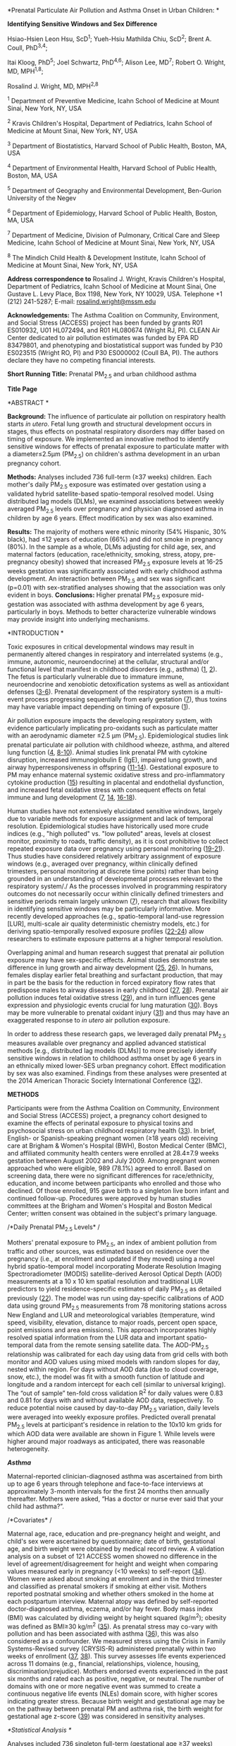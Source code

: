 *Prenatal Particulate Air Pollution and Asthma Onset in Urban Children:
*

*Identifying Sensitive Windows and Sex Difference*

Hsiao-Hsien Leon Hsu, ScD^{1}; Yueh-Hsiu Mathilda Chiu, ScD^{2}; Brent
A. Coull, PhD^{3,4};

Itai Kloog, PhD^{5}; Joel Schwartz, PhD^{4,6}; Alison Lee, MD^{7};
Robert O. Wright, MD, MPH^{1,8};

Rosalind J. Wright, MD, MPH^{2,8}

^{1} Department of Preventive Medicine, Icahn School of Medicine at
Mount Sinai, New York, NY, USA

^{2} Kravis Children's Hospital, Department of Pediatrics, Icahn School
of Medicine at Mount Sinai, New York, NY, USA

^{3} Department of Biostatistics, Harvard School of Public Health,
Boston, MA, USA

^{4} Department of Environmental Health, Harvard School of Public
Health, Boston, MA, USA

^{5} Department of Geography and Environmental Development, Ben-Gurion
University of the Negev

^{6} Department of Epidemiology, Harvard School of Public Health,
Boston, MA, USA

^{7} Department of Medicine, Division of Pulmonary, Critical Care and
Sleep Medicine, Icahn School of Medicine at Mount Sinai, New York, NY,
USA

^{8} The Mindich Child Health & Development Institute, Icahn School of
Medicine at Mount Sinai, New York, NY, USA

*Address correspondence to* Rosalind J. Wright, Kravis Children's
Hospital, Department of Pediatrics, Icahn School of Medicine at Mount
Sinai, One Gustave L. Levy Place, Box 1198, New York, NY 10029, USA.
Telephone +1 (212) 241-5287; E-mail:
[[mailto:rosalind.wright@mssm.edu][rosalind.wright@mssm.edu]]

*Acknowledgements:* The Asthma Coalition on Community, Environment, and
Social Stress (ACCESS) project has been funded by grants R01 ES010932,
U01 HL072494, and R01 HL080674 (Wright RJ, PI). CLEAN Air Center
dedicated to air pollution estimates was funded by EPA RD 83479801, and
phenotyping and biostatistical support was funded by P30 ES023515
(Wright RO, PI) and P30 ES000002 (Coull BA, PI). The authors declare
they have no competing financial interests.

*Short Running Title:* Prenatal PM_{2.5} and urban childhood asthma

*Title Page*

*ABSTRACT *

*Background:* The influence of particulate air pollution on respiratory
health starts /in utero/. Fetal lung growth and structural development
occurs in stages, thus effects on postnatal respiratory disorders may
differ based on timing of exposure. We implemented an innovative method
to identify sensitive windows for effects of prenatal exposure to
particulate matter with a diameter≤2.5μm (PM_{2.5}) on children's asthma
development in an urban pregnancy cohort.

*Methods:* Analyses included 736 full-term (≥37 weeks) children. Each
mother's daily PM_{2.5} exposure was estimated over gestation using a
validated hybrid satellite-based spatio-temporal resolved model. Using
distributed lag models (DLMs), we examined associations between weekly
averaged PM_{2.5} levels over pregnancy and physician diagnosed asthma
in children by age 6 years. Effect modification by sex was also
examined.

*Results:* The majority of mothers were ethnic minority (54% Hispanic,
30% black), had ≤12 years of education (66%) and did not smoke in
pregnancy (80%). In the sample as a whole, DLMs adjusting for child age,
sex, and maternal factors (education, race/ethnicity, smoking, stress,
atopy, pre-pregnancy obesity) showed that increased PM_{2.5} exposure
levels at 16-25 weeks gestation was significantly associated with early
childhood asthma development. An interaction between PM_{2.5} and sex
was significant (p=0.01) with sex-stratified analyses showing that the
association was only evident in boys. *Conclusions:* Higher prenatal
PM_{2.5} exposure mid-gestation was associated with asthma development
by age 6 years, particularly in boys. Methods to better characterize
vulnerable windows may provide insight into underlying mechanisms.

*INTRODUCTION *

Toxic exposures in critical developmental windows may result in
permanently altered changes in respiratory and interrelated systems
(e.g., immune, autonomic, neuroendocrine) at the cellular, structural
and/or functional level that manifest in childhood disorders (e.g.,
asthma) ([[#_ENREF_1][1]], [[#_ENREF_2][2]]). The fetus is particularly
vulnerable due to immature immune, neuroendocrine and xenobiotic
detoxification systems as well as antioxidant defenses
([[#_ENREF_3][3-6]]). Prenatal development of the respiratory system is
a multi-event process progressing sequentially from early gestation
([[#_ENREF_7][7]]), thus toxins may have variable impact depending on
timing of exposure ([[#_ENREF_1][1]]).

Air pollution exposure impacts the developing respiratory system, with
evidence particularly implicating pro-oxidants such as particulate
matter with an aerodynamic diameter ≤2.5 µm (PM_{2.5}). Epidemiological
studies link prenatal particulate air pollution with childhood wheeze,
asthma, and altered lung function ([[#_ENREF_4][4]],
[[#_ENREF_8][8-10]]). Animal studies link prenatal PM with cytokine
disruption, increased immunoglobulin E (IgE), impaired lung growth, and
airway hyperresponsiveness in offspring ([[#_ENREF_11][11-14]]).
Gestational exposure to PM may enhance maternal systemic oxidative
stress and pro-inflammatory cytokine production ([[#_ENREF_15][15]])
resulting in placental and endothelial dysfunction, and increased fetal
oxidative stress with consequent effects on fetal immune and lung
development ([[#_ENREF_7][7]], [[#_ENREF_14][14]],
[[#_ENREF_16][16-18]]).

Human studies have not extensively elucidated sensitive windows, largely
due to variable methods for exposure assignment and lack of temporal
resolution. Epidemiological studies have historically used more crude
indices (e.g., "high polluted" vs. "low polluted" areas, levels at
closest monitor, proximity to roads, traffic density), as it is cost
prohibitive to collect repeated exposure data over pregnancy using
personal monitoring ([[#_ENREF_19][19-21]]). Thus studies have
considered relatively arbitrary assignment of exposure windows (e.g.,
averaged over pregnancy, within clinically defined trimesters, personal
monitoring at discrete time points) rather than being grounded in an
understanding of developmental processes relevant to the respiratory
system/./ As the processes involved in programming respiratory outcomes
do not necessarily occur within clinically defined trimesters and
sensitive periods remain largely unknown ([[#_ENREF_7][7]]), research
that allows flexibility in identifying sensitive windows may be
particularly informative. More recently developed approaches (e.g.,
spatio-temporal land-use regression [LUR], multi-scale air quality
deterministic chemistry models, etc.) for deriving spatio-temporally
resolved exposure profiles ([[#_ENREF_22][22-24]]) allow researchers to
estimate exposure patterns at a higher temporal resolution.

Overlapping animal and human research suggest that prenatal air
pollution exposure may have sex-specific effects. Animal studies
demonstrate sex difference in lung growth and airway development
([[#_ENREF_25][25]], [[#_ENREF_26][26]]). In humans, females display
earlier fetal breathing and surfactant production, that may in part be
the basis for the reduction in forced expiratory flow rates that
predispose males to airway diseases in early childhood
([[#_ENREF_27][27]], [[#_ENREF_28][28]]). Prenatal air pollution induces
fetal oxidative stress ([[#_ENREF_29][29]]), and in turn influences gene
expression and physiologic events crucial for lung maturation
([[#_ENREF_30][30]]). Boys may be more vulnerable to prenatal oxidant
injury ([[#_ENREF_31][31]]) and thus may have an exaggerated response to
/in utero/ air pollution exposure.

In order to address these research gaps, we leveraged daily prenatal
PM_{2.5} measures available over pregnancy and applied advanced
statistical methods [e.g., distributed lag models (DLMs)] to more
precisely identify sensitive windows in relation to childhood asthma
onset by age 6 years in an ethnically mixed lower-SES urban pregnancy
cohort. Effect modification by sex was also examined. Findings from
these analyses were presented at the 2014 American Thoracic Society
International Conference ([[#_ENREF_32][32]]).

*METHODS*

Participants were from the Asthma Coalition on Community, Environment
and Social Stress (ACCESS) project, a pregnancy cohort designed to
examine the effects of perinatal exposure to physical toxins and
psychosocial stress on urban childhood respiratory health
([[#_ENREF_33][33]]). In brief, English- or Spanish-speaking pregnant
women (≥18 years old) receiving care at Brigham & Women's Hospital
(BWH), Boston Medical Center (BMC), and affiliated community health
centers were enrolled at 28.4±7.9 weeks gestation between August 2002
and July 2009. Among pregnant women approached who were eligible, 989
(78.1%) agreed to enroll. Based on screening data, there were no
significant differences for race/ethnicity, education, and income
between participants who enrolled and those who declined. Of those
enrolled, 915 gave birth to a singleton live born infant and continued
follow-up. Procedures were approved by human studies committees at the
Brigham and Women's Hospital and Boston Medical Center; written consent
was obtained in the subject's primary language.

/*Daily Prenatal PM_{2.5} Levels* /

Mothers' prenatal exposure to PM_{2.5}, an index of ambient pollution
from traffic and other sources, was estimated based on residence over
the pregnancy (i.e., at enrollment and updated if they moved) using a
novel hybrid spatio-temporal model incorporating Moderate Resolution
Imaging Spectroradiometer (MODIS) satellite-derived Aerosol Optical
Depth (AOD) measurements at a 10 x 10 km spatial resolution and
traditional LUR predictors to yield residence-specific estimates of
daily PM_{2.5} as detailed previously ([[#_ENREF_22][22]]). The model
was run using day-specific calibrations of AOD data using ground
PM_{2.5} measurements from 78 monitoring stations across New England and
LUR and meteorological variables (temperature, wind speed, visibility,
elevation, distance to major roads, percent open space, point emissions
and area emissions). This approach incorporates highly resolved spatial
information from the LUR data and important spatio-temporal data from
the remote sensing satellite data. The AOD-PM_{2.5} relationship was
calibrated for each day using data from grid cells with both monitor and
AOD values using mixed models with random slopes for day, nested within
region. For days without AOD data (due to cloud coverage, snow, etc.),
the model was fit with a smooth function of latitude and longitude and a
random intercept for each cell (similar to universal kriging). The “out
of sample” ten-fold cross validation R^{2} for daily values were 0.83
and 0.81 for days with and without available AOD data, respectively. To
reduce potential noise caused by day-to-day PM_{2.5} variation, daily
levels were averaged into weekly exposure profiles. Predicted overall
prenatal PM_{2.5} levels at participant's residence in relation to the
10x10 km grids for which AOD data were available are shown in Figure 1.
While levels were higher around major roadways as anticipated, there was
reasonable heterogeneity.

/*Asthma*/

Maternal-reported clinician-diagnosed asthma was ascertained from birth
up to age 6 years through telephone and face-to-face interviews at
approximately 3-month intervals for the first 24 months then annually
thereafter. Mothers were asked, “Has a doctor or nurse ever said that
your child had asthma?”.

/*Covariates* /

Maternal age, race, education and pre-pregnancy height and weight, and
child's sex were ascertained by questionnaire; date of birth,
gestational age, and birth weight were obtained by medical record
review. A validation analysis on a subset of 121 ACCESS women showed no
difference in the level of agreement/disagreement for height and weight
when comparing values measured early in pregnancy (<10 weeks) to
self-report ([[#_ENREF_34][34]]). Women were asked about smoking at
enrollment and in the third trimester and classified as prenatal smokers
if smoking at either visit. Mothers reported postnatal smoking and
whether others smoked in the home at each postpartum interview. Maternal
atopy was defined by self-reported doctor-diagnosed asthma, eczema,
and/or hay fever. Body mass index (BMI) was calculated by dividing
weight by height squared (kg/m^{2}); obesity was defined as BMI≥30
kg/m^{2} ([[#_ENREF_35][35]]). As prenatal stress may co-vary with
pollution and has been associated with asthma ([[#_ENREF_36][36]]), this
was also considered as a confounder. We measured stress using the Crisis
in Family Systems-Revised survey (CRYSIS-R) administered prenatally
within two weeks of enrollment ([[#_ENREF_37][37]], [[#_ENREF_38][38]]).
This survey assesses life events experienced across 11 domains (e.g.,
financial, relationships, violence, housing, discrimination/prejudice).
Mothers endorsed events experienced in the past six months and rated
each as positive, negative, or neutral. The number of domains with one
or more negative event was summed to create a continuous negative life
events (NLEs) domain score, with higher scores indicating greater
stress. Because birth weight and gestational age may be on the pathway
between prenatal PM and asthma risk, the birth weight for gestational
age z-score ([[#_ENREF_39][39]]) was considered in sensitivity analyses.

/*Statistical Analysis */

Analyses included 736 singleton full-term (gestational age ≥37 weeks)
children with two or more postnatal interviews followed up to age 6
years and air pollution exposure data. In order to explore sensitive
windows, we constructed an exposure lag space ([[#_ENREF_40][40]])
incorporating weekly averages of daily PM_{2.5} predictions at each
subject's residence throughout the gestational period. We fit
distributed lag models (DLMs) to estimate the time-varying association
between the probability of child's asthma onset and the estimated
PM_{2.5} level during a given week in pregnancy. Specifically, we fit
the logistic regression DLM:

$\text{\ logit}\left( \pi_{i} \right) = \beta_{0} + \sum_{j = 1}^{n}{\lbrack\alpha_{j}\text{AP}_{\text{ij}}\rbrack}{+ \beta}_{1}x_{1i} + \ldots + \beta_{p}x_{pi}$,
where $\pi_{i}$ is the probability of a report of clinician diagnosed
asthma, $AP_{\text{ij}}$ is the estimated PM_{2.5} level for week j of
pregnancy, and $x_{1i}$, ..., $x_{\text{pi}}$ confounders for subject i.
Models included maternal age, race/ethnicity, education, pre-pregnancy
obesity, pre/postnatal tobacco smoke exposure, prenatal NLEs, and
child's sex. Without additional structure on the $\alpha_{j}$
coefficients, the estimates of the week-specific effects are typically
unstable due to collinearity among the weekly pollution averages.
Therefore, we fit constrained DLMs that assumes these effects
$\alpha_{j}$ are a smooth function of j (week), such $\alpha_{j}$ =
h(j). We modeled this smooth function using b-splines. A sensitive
window was identified when the pointwise 95% confidence bands did not
contain zero. Next, to assess whether the sensitive window of prenatal
PM_{2.5} exposure on childhood asthma onset was different between boys
and girls, sex-stratified DLMs were performed, adjusting for maternal
age, race/ethnicity, education, pre-pregnancy obesity, pre/postnatal
smoking status, and prenatal NLEs. We then constructed a difference
curve by subtracting the effect estimates of the DLM curve for the girls
from the effect estimates of the DLM curve for the boys [(log odds of
boys) -- (log odds of girls)], and calculated the associated pooled
standard error to derive the 95% CI of the difference curve. For
additional sensitivity analyses, we also examined sex-specific
associations between prenatal PM_{2.5} levels averaged across the
DLM-identified sensitive windows using multivariable-adjusted linear
regression models, as well as fitting the interaction model using the
following equation: logit(asthma) = intercept + β_{1} (female ×
PM_{2.5}) + β_{2} (male) + β_{3} (male × PM_{2.5}) + β_{4} /x_{1i}/ +
β_{5} /x_{2i}/ + ... + /ε_{i}/, where /x_{1i}/, /x_{2i}/... are
covariates. Finally, because prenatal and postnatal PM_{2.5} levels were
correlated (Spearman's /r/=0.82), we performed sensitivity analyses by
including postnatal PM_{2.5} levels in the models. We also fit models
including birth weight adjusted for gestational age. DLMs were
implemented using the /dlnm/ package in /R/ (version 3.0.1, Vienna,
Austria) ([[#_ENREF_40][40]]), and other analyses were performed in SAS
(version 9.1.3, SAS Institute Inc., Cary, NC).

*RESULTS*

Most mothers were ethnic minority (54% Hispanic, 30% African American),
had ≤ 12 years of education (66%), and did not smoke in pregnancy (80%);
the distribution of these covariates did not differ by sex (Table 1).
There were also no significant sex difference in terms of gestational
age at birth, maternal age, atopy, obesity, prenatal stress and PM_{2.5}
exposure. Boys were more likely to be diagnosed with asthma compared to
girls (18% versus 12%; χ^{2} test /p/=0.02). Birth weight for
gestational age z-score was significantly lower in girls than boys
(Wilcoxon rank-sum test /p/=0.003).

/*Distributed Lag Models (DLMs) */

Figure 2 shows the association between prenatal PM_{2.5} and children's
asthma onset using DLMs, adjusting for maternal age, race/ethnicity,
education, pre-pregnancy obesity, pre/postnatal tobacco smoke exposure,
prenatal NLEs, and child's sex. We observed a significant sensitive
window of PM_{2.5} exposure around mid-pregnancy on asthma onset by age
6 years; specifically, during 16-25 weeks gestation (Figure 2).
Sensitivity analyses additionally including averaged postnatal PM_{2.5}
levels and birth weight adjusted for gestational age did not materially
change these results (data not shown).

Figure 3 demonstrates the sex-specific association between prenatal
PM_{2.5} and children's asthma onset using DLMs, adjusting for maternal
age, race/ethnicity, education, pre-pregnancy obesity, pre/postnatal
tobacco smoke exposure, and prenatal NLEs. When stratified by sex, we
observed a significant sensitive exposure window between 12-26 weeks
gestation among boys but not girls (Figure 3). In order to examine the
interaction between prenatal PM_{2.5} and sex, we also constructed a DLM
demonstrating the difference between boys and girls; the difference
curve showed that associations were significantly stronger in boys from
14-20 weeks gestation compared to girls (Figure 4). Finally, we fit a
multivariable logistic regression model including a PM_{2.5} × sex
interaction term using PM_{2.5} level averaged over this identified
sensitive window, and found a significant interaction between PM_{2.5}
and sex (p-value=0.01).

*DISCUSSION *

These data add to a growing literature linking prenatal particulate air
pollution exposure to children's respiratory health. This is the first
study to leverage weekly PM_{2.5} exposure estimates over gestation
combined with data driven statistics to characterize susceptibility
windows, removing the subjectivity that currently guides the decision of
when to assess exposure effects. These data demonstrate that increased
prenatal PM_{2.5} exposure in mid-gestation (16-25 weeks gestation) was
associated with development of childhood asthma in these urban children,
particularly among boys. More refined estimation of the time window in
which air pollution has the greatest impact may provide insights into
underlying mechanisms as well as the etiology of sex-specific effects.

While previous studies link higher prenatal exposure to PM with adverse
pulmonary outcomes such as asthma ([[#_ENREF_41][41-43]]), the sensitive
window with the greatest impact has not been well elucidated. A more
definitive understanding of the temporal effects of toxins on outcomes
in the offspring may provide clues as to the underlying mechanisms being
perturbed based on our current understanding of the cellular
differentiation, proliferation, or physiological function changes
occurring progressively over pregnancy. This study demonstrates the
applicability of advanced statistical modeling to illustrate the pattern
of associations throughout the pregnancy based on the data /per se/
rather than assigning /a priori/ exposure time points relevant to our
exposure of interest. The identified sensitive window coincides with the
late pseudoglandular and canalicular phases of fetal lung development
([[#_ENREF_7][7]]). A number of essential tissues and their functions
are shaped during these lung development phases. During the
pseudoglandular stage (5-17 weeks), the conducting airways develop,
smooth muscle and mucous glands form, and acinar outlines appear
([[#_ENREF_44][44]]). The airways continue to develop during the
canalicular stage (17-26 weeks) and capillaries, thin-walled terminal
saccules, and alveolar epithelium begin to appear. Type II cells may
undergo differentiation to Type I cells in this period, with subsequent
surfactant production ([[#_ENREF_7][7]], [[#_ENREF_42][42]],
[[#_ENREF_45][45]]). For example, the airway epithelium, formed during
the canalicular phase, can secrete an array of innate immune molecules
implicated in reactive airway disorders such as asthma
([[#_ENREF_46][46]]). Specifically, the airway epithelium may be a major
source of IL-25, which regulates immune-mediated inflammatory airway
diseases and the response to infections, as well as IL-33 and thymic
stromal lymphopoietin (TSLP), which also influence asthma development
([[#_ENREF_47][47]]). Moreover, recent studies have found that
epithelial barrier, epithelial mesenchymal transition, and mesenchymal
phenotype are associated with lung function and allergic pulmonary
diseases over the life course ([[#_ENREF_47][47-50]]). Factors involved
in airway epithelial function and migration have been increasingly
implicated in the links between PM, impaired lung growth and asthma risk
([[#_ENREF_51][51]], [[#_ENREF_52][52]]).

Previous human studies have suggested that sex differences in lung
development may be related to differential maturation in males relative
to females in terms of surfactant synthesis, airway size, and airway
resistance, which also begin during the late pseudoglandular and
canalicular phases ([[#_ENREF_28][28]], [[#_ENREF_53][53]]). Fetal
breathing, a critical determinant of lung development, and surfactant
production occur earlier in females as compared to males
([[#_ENREF_54][54]], [[#_ENREF_55][55]]). Sex-differences result in
lower specific airway resistance and higher size-corrected flow rates
and specific airway conductance in female infants
([[#_ENREF_56][56-59]]) and predispose male infants to childhood
respiratory diseases including asthma ([[#_ENREF_60][60]],
[[#_ENREF_61][61]]). Infant males, therefore, may have a pulmonary
phenotype more susceptible to the deleterious effects of prenatal air
pollution exposure. Moreover, a leading mechanism underlying the link
between prenatal PM_{2.5} exposure and childhood asthma is thought to
involve oxidative stress pathways and pro-inflammatory cytokine
production ([[#_ENREF_15][15]], [[#_ENREF_62][62]]). The developing
fetus is particularly vulnerable to oxidative stress as fetal
antioxidant capabilities do not increase until the third trimester.
Murine models of oxidative stress at embryonic day 16, equivalent to the
canalicular phase in human lung development, demonstrate reductions in
peripheral airway number, branching complexity and alveolarization
([[#_ENREF_63][63]]). This coupled with evidence to support an increased
susceptibility of the male fetus to maternal oxidative stress
([[#_ENREF_31][31]]) may contribute to the observed greater risk in
males. It is also possible that the anti-oxidant properties of female
sex hormones ([[#_ENREF_64][64]], [[#_ENREF_65][65]]) may mitigate
damaging effects of prenatal ambient PM exposure. Future studies are
needed to corroborate our findings and further examine these mechanisms
to better understand observed sex differences.

We note several strengths of this study. We assessed prenatal maternal
daily particulate air pollution using a validated state-of-the-art
hybrid spatio-temporal LUR model incorporating satellite-derived Aerosol
Optical Depth measures based on mothers' residence during pregnancy. We
then leveraged these exposure estimates to implement a data driven,
advanced statistical method to objectively identify susceptibility
windows for PM. Also, our study population consists of a lower-SES
ethnically mixed inner-city cohort that may be more highly exposed to
ambient pollution as well as being at greater risk for asthma. Finally,
this is the first study to examine sex-specific effects of prenatal
particulate air pollution on childhood asthma development. We also
acknowledge some limitations. While we were able to control for several
factors known to be important in children's asthma development, we did
not have data on dietary and other environmental factors that may
co-vary with air pollution such as temperature. In addition, children's
doctor-diagnosed asthma was reported by mothers using questionnaires.
Further studies may therefore consider sex-specific joint or interactive
associations among additional environmental factors. As we follow this
cohort it will be informative to see if similar associations hold for
other measures of respiratory function (e.g., spirometry, airway
reactivity). Finally, while we focused on a higher-risk sample, our
results may not be generalizable to the overall U.S. population.

In summary, we demonstrate that advanced statistical methods when
combined with highly temporally resolved exposure data can identify
susceptibility windows to environmental exposures that may enhance our
ability to find effects and identify vulnerable groups. Increased PM
exposure around mid-gestation may be particularly relevant to childhood
asthma development, especially among boys. A more definitive
characterization of vulnerable windows may provide insight into
underlying mechanisms when coupled with our understanding of lung
growth, airway structural and functional development, and asthma
pathophysiology.

| *Table 1*. ACCESS participant characteristics (n=736)                                                                                                                    |
|--------------------------------------------------------------------------------------------------------------------------------------------------------------------------+--------------------------+-------------+------------------+---------+-------------------+------+---------+-------------|
| *　*                                                                                                                                                                     | *All children (n=736)*   | *　*        | *Boys (n=374)*   | *　*    | *Girls (n=362)*   |
| *Ever had asthma up to 6 years old* (n, %)                                                                                                                               |                          |             |                  |         |                   |      |         |             |
| No                                                                                                                                                                       | 626                      | 85.1        |                  | 307     | 82.1              |      | 319     | 88.1        |
| Yes                                                                                                                                                                      | 110                      | 15.0        |                  | 67      | 17.9              |      | 43      | 11.9        |
| *Race/Ethnicity* (n, %)                                                                                                                                                  |                          |             |                  |         |                   |      |         |             |
| Black                                                                                                                                                                    | 218                      | 29.6        |                  | 119     | 31.8              |      | 99      | 27.4        |
| Hispanic                                                                                                                                                                 | 395                      | 53.7        |                  | 191     | 51.1              |      | 204     | 56.4        |
| White/Other                                                                                                                                                              | 123                      | 16.7        |                  | 64      | 17.1              |      | 59      | 16.3        |
| *Maternal education* (n, %)                                                                                                                                              |                          |             |                  |         |                   |      |         |             |
| >12 yrs                                                                                                                                                                  | 251                      | 34.1        |                  | 128     | 34.2              |      | 123     | 34          |
| ≤12 yrs                                                                                                                                                                  | 485                      | 65.9        |                  | 246     | 65.8              |      | 239     | 66.0        |
| *Maternal smoking status* (n, %)                                                                                                                                         |                          |             |                  |         |                   |      |         |             |
| Never smoked                                                                                                                                                             | 590                      | 80.2        |                  | 303     | 81                |      | 287     | 79.0        |
| Smoked prenatally, but not postnatally                                                                                                                                   | 36                       | 4.9         |                  | 19      | 5.1               |      | 17      | 4.7         |
| Did not smoke prenatally, but smoked postnatally                                                                                                                         | 42                       | 5.7         |                  | 19      | 5.1               |      | 23      | 6.4         |
| Smoked both pre- and postnatally                                                                                                                                         | 68                       | 9.2         |                  | 33      | 8.8               |      | 13      | 9.7         |
| *Maternal atopy^{a}* (n,%)                                                                                                                                               | 262                      | 35.6        |                  | 131     | 35.0              |      | 131     | 36.2        |
| *Maternal obese^{b}* (n,%)                                                                                                                                               | 205                      | 27.9        |                  | 97      | 26.0              |      | 108     | 30.0        |
| *Maternal age at enrollment* (years; median, IQR)                                                                                                                        | 25.5                     | 22.3-30.7   | 　               | 25.6    | 22.4-31.3         | 　   | 25.4    | 22.2-30.3   |
| *Birth weight for gestational age z-score* (mean, SD)                                                                                                                    | -0.16                    | 1.06        |                  | -0.07   | 1.09              |      | -0.26   | 1.03        |
| *Averaged prenatal PM_{2.5} level* (µg/m^{3}; median, IQR)                                                                                                               | 11.2                     | 10.2-11.8   |                  | 11.2    | 10.2-11.9         |      | 11.0    | 10.2-11.7   |
| *Prenatal negative life events score^{c}* (mean, SD)                                                                                                                     | 2.40                     | 2.00        |                  | 2.37    | 1.99              |      | 2.43    | 2.03        |
| ^{a} Ever self-reported doctor-diagnosed asthma, eczema, and/or hay fever                                                                                                |
|                                                                                                                                                                          |
| ^{b} Pre-pregnancy obesity: ≥30 kg/m^{2}.                                                                                                                                |
|                                                                                                                                                                          |
| ^{c} Assessed using Crisis in Family Systems-Revised (CRISYS-R) survey ([[#_ENREF_37][37]], [[#_ENREF_38][38]]); multi-item survey summarized into a continuous score.   |

[[media/image1.jpeg]]

*Figure 1. Predicted PM_{2.5} levels for ACCESS participants during
pregnancy *

This figure demonstrates predicted PM_{2.5} levels for study
participants based on residence during the gestation period. The 10km x
10km AOD grid used to predict daily PM_{2.5} levels is also depicted.

[[media/image2.jpeg]]

*Figure 2.* *Association between weekly PM_{2.5} levels over gestation
and asthma onset *

This figure demonstrates the association between PM_{2.5} over gestation
and asthma onset by age 6 years using a distributed lag model (DLM)
assuming week-specific effects, adjusting for child's sex, maternal age
at enrollment, race/ethnicity, education, pre-pregnancy obesity,
prenatal and postnatal smoking, and prenatal stress. The Y Axis shows
the odds ratio (OR) of asthma in relation to a 10 μg/m^{3} increase in
prenatal PM_{2.5} exposure; the X axis depicts gestational age in weeks.
The solid line shows the predicted OR and the gray area indicates the
95% confidence intervals (CIs). A sensitive window is identified when
the estimated pointwise 95% CI does not include zero.

[[media/image3.jpeg]]

*Figure 3.* *Association between weekly PM_{2.5} levels over gestation
and asthma onset *

This figure demonstrates the association between PM_{2.5} over gestation
and asthma onset by age 6 years using distributed lag models (DLMs)
assuming week-specific effects, stratified by sex. The models adjusted
for maternal age at enrollment, race/ethnicity, education, pre-pregnancy
obesity, prenatal and postnatal smoking status, and prenatal stress. The
Y Axis shows the odds ratio (OR) of asthma in relation to a 10 μg/m^{3}
increase in prenatal PM_{2.5} exposure; the X axis depicts gestational
age in weeks. The solid line shows the predicted OR and the gray area
indicates the 95% confidence intervals (CIs). A sensitive window is
identified when the estimated pointwise 95% CI does not include zero.

[[media/image4.jpeg]]

*Figure 4.* *Association between weekly PM_{2.5} levels over gestation
and the difference in asthma onset between boys and girls *

This figure demonstrates the association between PM_{2.5} over gestation
and the difference in asthma onset between sex using a distributed lag
model (DLM) assuming week-specific effects, adjusting for maternal age
at enrollment, race/ethnicity, education, pre-pregnancy obesity,
prenatal and postnatal smoking status, and prenatal stress. The Y Axis
shows the differences in log odds of asthma between boys and girls [(log
odds of boys) -- (log odds of girls)] in relation to a 10 μg/m^{3}
increase in prenatal PM_{2.5} exposure; the X axis is gestational age in
weeks. The solid line shows the predicted odds ratio and the gray area
indicates the 95% CIs.

*REFERENCES*

1. Dietert RR, Etzel RA, Chen D, Halonen M, Holladay SD, Jarabek AM,
Landreth K, Peden DB, Pinkerton K, Smialowicz RJ, Zoetis T. Workshop to
identify critical windows of exposure for children's health: Immune and
respiratory systems work group summary. /Environmental Health
Perspectives/ 2000;108 Suppl 3:483-490.

2. Wright RJ. Perinatal stress and early life programming of lung
structure and function. /Biological Psychology/ 2010;84:46-56.

3. McElroy MC, Postle AD, Kelly FJ. Catalase, superoxide dismutase and
glutathione peroxidase activities of lung and liver during human
development. /Biochim Biophys Acta/ 1992;1117:153-158.

4. Kelly FJ, Fussell JC. Air pollution and airway disease. /Clin Exp
Allergy/ 2011;41:1059-1071.

5. Dietert RR. Maternal and childhood asthma: Risk factors,
interactions, and ramifications. /Reprod Toxicol/ 2011;32:198-204.

6. Sly PD, Holt PG. Role of innate immunity in the development of
allergy and asthma. /Curr Opin Allergy Clin Immunol/ 2011;11:127-131.

7. Kajekar R. Environmental factors and developmental outcomes in the
lung. /Pharmacol Ther/ 2007;114:129-145.

8. Jedrychowski WA, Perera FP, Maugeri U, Mroz E, Klimaszewska-Rembiasz
M, Flak E, Edwards S, Spengler JD. Effect of prenatal exposure to fine
particulate matter on ventilatory lung function of preschool children of
non-smoking mothers. /Paediatr Perinat Epidemiol/ 2010;24:492-501.

9. Jedrychowski WA, Perera FP, Spengler JD, Mroz E, Stigter L, Flak E,
Majewska R, Klimaszewska-Rembiasz M, Jacek R. Intrauterine exposure to
fine particulate matter as a risk factor for increased susceptibility to
acute broncho-pulmonary infections in early childhood. /Int J Hyg
Environ Health/ 2013;216:395-401.

10. Chiu YH, Coull BA, Sternthal MJ, Kloog I, Schwartz J, Cohen S,
Wright RJ. Effects of prenatal community violence and ambient air
pollution on childhood wheeze in an urban population. /J Allergy Clin
Immunol/ 2014;133:713-722 e714.

11. Fedulov AV, Leme A, Yang Z, Dahl M, Lim R, Mariani TJ, Kobzik L.
Pulmonary exposure to particles during pregnancy causes increased
neonatal asthma susceptibility. /Am J Respir Cell Mol Biol/
2008;38:57-67.

12. Hamada K, Suzaki Y, Leme A, Ito T, Miyamoto K, Kobzik L, Kimura H.
Exposure of pregnant mice to an air pollutant aerosol increases asthma
susceptibility in offspring. /Journal of Toxicology and Environmental
Health Part A/ 2007;70:688-695.

13. Mauad T, Rivero DH, de Oliveira RC, Lichtenfels AJ, Guimaraes ET, de
Andre PA, Kasahara DI, Bueno HM, Saldiva PH. Chronic exposure to ambient
levels of urban particles affects mouse lung development. /Am J Respir
Crit Care Med/ 2008;178:721-728.

14. Yoshida S, Takano H, Nishikawa M, Miao H, Ichinose T. Effects of
fetal exposure to urban particulate matter on the immune system of male
mouse offspring. /Biol Pharm Bull/ 2012;35:1238-1243.

15. Xu X, Deng F, Guo X, Lv P, Zhong M, Liu C, Wang A, Tzan K, Jiang SY,
Lippmann M, Rajagopalan S, Qu Q, Chen LC, Sun Q. Association of systemic
inflammation with marked changes in particulate air pollution in Beijing
in 2008. /Toxicol Lett/ 2012;212:147-156.

16. Backes CH, Nelin T, Gorr MW, Wold LE. Early life exposure to air
pollution: How bad is it? /Toxicol Lett/ 2013;216:47-53.

17. Prescott SL. The development of respiratory inflammation in
children. /Paediatr Respir Rev/ 2006;7:89-96.

18. Verhein KC, Fryer AD, Jacoby DB. Neural control of airway
inflammation. /Curr Allergy Asthma Rep/ 2009;9:484-490.

19. Morgenstern V, Zutavern A, Cyrys J, Brockow I, Gehring U, Koletzko
S, Bauer CP, Reinhardt D, Wichmann HE, Heinrich J. Respiratory health
and individual estimated exposure to traffic-related air pollutants in a
cohort of young children. /Occup Environ Med/ 2007;64:8-16.

20. Morgenstern V, Zutavern A, Cyrys J, Brockow I, Koletzko S, Kramer U,
Behrendt H, Herbarth O, von Berg A, Bauer CP, Wichmann HE, Heinrich J.
Atopic diseases, allergic sensitization, and exposure to traffic-related
air pollution in children. /Am J Respir Crit Care Med/
2008;177:1331-1337.

21. Patel MM, Quinn JW, Jung KH, Hoepner L, Diaz D, Perzanowski M,
Rundle A, Kinney PL, Perera FP, Miller RL. Traffic density and
stationary sources of air pollution associated with wheeze, asthma, and
immunoglobulin e from birth to age 5 years among new york city children.
/Environ Res/ 2011;111:1222-1229.

22. Kloog I, Koutrakis P, Coull BA, Lee HJ, Schwartz J. Assessing
temporally and spatially resolved pm_{2.5} exposures for epidemiological
studies using satellite aerosol optical depth measurements. /Atmos
Environ/ 2011;45:6267-6275.

23. Ma Z, Hu X, Huang L, Bi J, Liu Y. Estimating ground-level pm2.5 in
china using satellite remote sensing. /Environ Sci Technol/
2014;48:7436-7444.

24. Warren J, Fuentes M, Herring A, Langlois P. Spatial-temporal
modeling of the association between air pollution exposure and preterm
birth: Identifying critical windows of exposure. /Biometrics/
2012;68:1157-1167.

25. Carey MA, Card JW, Voltz JW, Germolec DR, Korach KS, Zeldin DC. The
impact of sex and sex hormones on lung physiology and disease: Lessons
from animal studies. /Am J Physiol Lung Cell Mol Physiol/
2007;293:L272-278.

26. Chang HY, Mitzner W. Sex differences in mouse models of asthma. /Can
J Physiol Pharmacol/ 2007;85:1226-1235.

27. Becklake MR, Kauffmann F. Gender differences in airway behaviour
over the human life span. /Thorax/ 1999;54:1119-1138.

28. Carey MA, Card JW, Voltz JW, Arbes SJ, Jr., Germolec DR, Korach KS,
Zeldin DC. It's all about sex: Gender, lung development and lung
disease. /Trends Endocrinol Metab/ 2007;18:308-313.

29. Jedrychowski W, Spengler JD, Maugeri U, Miller RL, Budzyn-Mrozek D,
Perzanowski M, Flak E, Mroz E, Majewska R, Kaim I, Perera F. Effect of
prenatal exposure to fine particulate matter and intake of paracetamol
(acetaminophen) in pregnancy on eczema occurrence in early childhood.
/The Science of the Total Environment/ 2011;409:5205-5209.

30. Land SC, Wilson SM. Redox regulation of lung development and
perinatal lung epithelial function. /Antioxidants & Redox Signaling/
2005;7:92-107.

31. Minghetti L, Greco A, Zanardo V, Suppiej A. Early-life sex-dependent
vulnerability to oxidative stress: The natural twining model. /J Matern
Fetal Neonatal Med/ 2013;26:259-262.

32. Chiu YH, Coull BA, Kloog I, Schwartz J, Hsu HH, Wright RO, Wright
RJ. Identifying prenatal windows of susceptibility to particulate air
pollution on childhood asthma onset in a prospective urban birth cohort.
Meeting abstract, the american thoracic society 2014 international
conference. May 16-21, 2014, san diego. /Am J Respir Crit Care Med/
2014;189:A2441.

33. Wright RJ, Suglia SF, Levy J, Fortun K, Shields A, Subramanian S,
Wright R. Transdisciplinary research strategies for understanding
socially patterned disease: The Asthma Coalition on Community,
Environment, and Social Stress (ACCESS) project as a case study. /Cien
Saude Colet/ 2008;13:1729-1742.

34. Wright RJ, Fisher K, Chiu YH, Wright RO, Fein R, Cohen S, Coull BA.
Disrupted prenatal maternal cortisol, maternal obesity, and childhood
wheeze: Insights into prenatal programming. /Am J Respir Crit Care Med/
2013;187:1186-1193.

35. CDC. Overweight and obesity.
Http://www.Cdc.Gov/obesity/adult/defining.Html. 2012.

36. Chiu YH, Coull BA, Cohen S, Wooley A, Wright RJ. Prenatal and
postnatal maternal stress and wheeze in urban children: Effect of
maternal sensitization. /Am J Respir Crit Care Med/ 2012;186:147-154.

37. Berry C, Shalowitz M, Quinn K, Wolf R. Validation of the crisis in
family systems-revised, a contemporary measure of life stressors.
/Psychol Rep/ 2001;88:713-724.

38. Shalowitz MU, Berry CA, Rasinski KA, Dannhausen-Brun CA. A new
measure of contemporary life stress: Development, validation, and
reliability of the CRISYS. /Health Serv Res/ 1998;33:1381-1402.

39. Oken E, Kleinman KP, Rich-Edwards J, Gillman MW. A nearly continuous
measure of birth weight for gestational age using a United States
national reference. /BMC Pediatr/ 2003;3:6.

40. Gasparrini A, Armstrong B, Kenward MG. Distributed lag non-linear
models. /Stat Med/ 2010;29:2224-2234.

41. Wright RJ, Brunst KJ. Programming of respiratory health in
childhood: Influence of outdoor air pollution. /Curr Opin Pediatr/
2013;25:232-239.

42. Miller MD, Marty MA. Impact of environmental chemicals on lung
development. /Environmental Health Perspectives/ 2010;118:1155-1164.

43. Stelmach I, Bobrowska-Korzeniowska M, Smejda K, Majak P, Jerzynska
J, Stelmach W, Polanska K, Sobala W, Krysicka J, Hanke W. Risk factors
for the development of atopic dermatitis and early wheeze. /Allergy
Asthma Proc/ 2014;35:382-389.

44. Boyden EA. Development and growth of the airways. Lung biology in
health and disease development of the lung. New York: M Dekker; 1977. p.
3-35.

45. Burri PH. Fetal and postnatal development of the lung. /Annual
Review of Physiology/ 1984;46:617-628.

46. Kato A, Favoreto S, Jr., Avila PC, Schleimer RP. Tlr3- and th2
cytokine-dependent production of thymic stromal lymphopoietin in human
airway epithelial cells. /J Immunol/ 2007;179:1080-1087.

47. Moffatt MF, Gut IG, Demenais F, Strachan DP, Bouzigon E, Heath S,
von Mutius E, Farrall M, Lathrop M, Cookson WO. A large-scale,
consortium-based genomewide association study of asthma. /N Engl J Med/
2010;363:1211-1221.

48. Roos AB, Mori M, Gronneberg R, Osterlund C, Claesson HE, Wahlstrom
J, Grunewald J, Eklund A, Erjefalt JS, Lundberg JO, Nord M. Elevated
exhaled nitric oxide in allergen-provoked asthma is associated with
airway epithelial inos. /PLoS One/ 2014;9:e90018.

49. Sohal SS, Ward C, Walters EH. Importance of epithelial mesenchymal
transition (emt) in copd and asthma. /Thorax/ 2014;69:768.

50. Georas SN, Rezaee F. Epithelial barrier function: At the front line
of asthma immunology and allergic airway inflammation. /J Allergy Clin
Immunol/ 2014;134:509-520.

51. Holgate ST. The sentinel role of the airway epithelium in asthma
pathogenesis. /Immunological Reviews/ 2011;242:205-219.

52. Iwanaga K, Elliott MS, Vedal S, Debley JS. Urban particulate matter
induces pro-remodeling factors by airway epithelial cells from healthy
and asthmatic children. /Inhalation Toxicology/ 2013;25:653-660.

53. Ishak N, Sozo F, Harding R, De Matteo R. Does lung development
differ in male and female fetuses? /Experimental Lung Research/
2014;40:30-39.

54. Torday JS, Nielsen HC. The sex difference in fetal lung surfactant
production. /Experimental Lung Research/ 1987;12:1-19.

55. Boddy K, Dawes GS. Fetal breathing. /British Medical Bulletin/
1975;31:3-7.

56. Quanjer PH, Borsboom GJ, Brunekreef B, Zach M, Forche G, Cotes JE,
Sanchis J, Paoletti P. Spirometric reference values for white european
children and adolescents: Polgar revisited. /Pediatric Pulmonology/
1995;19:135-142.

57. Clausen JL, Coates AL, Quanjer PH. Measurement of lung volumes in
humans: Review and recommendations from an ATS/ERS workshop. /The
European Respiratory Journal/ 1997;10:1205-1206.

58. Stocks J, Quanjer PH. Reference values for residual volume,
functional residual capacity and total lung capacity. Ats workshop on
lung volume measurements. Official statement of the European Respiratory
Society. /The European Respiratory Journal/ 1995;8:492-506.

59. Lung function testing: Selection of reference values and
interpretative strategies. American Thoracic Society. /The American
review of Respiratory Disease/ 1991;144:1202-1218.

60. Demissie K, Marcella SW, Breckenridge MB, Rhoads GG. Maternal asthma
and transient tachypnea of the newborn. /Pediatrics/ 1998;102:84-90.

61. Air Pollution and Chronic Respiratory Disease. I. Methods and
Material (author's transl). /Bulletin Europeen de Physiopathologie
Respiratoire/ 1982;18:87-99.

62. Lodovici M, Bigagli E. Oxidative stress and air pollution exposure.
/J Toxicol/ 2011;2011:487074.

63. Dieperink HI, Blackwell TS, Prince LS. Hyperoxia and apoptosis in
developing mouse lung mesenchyme. /Pediatric Research/ 2006;59:185-190.

64. Bellanti F, Matteo M, Rollo T, De Rosario F, Greco P, Vendemiale G,
Serviddio G. Sex hormones modulate circulating antioxidant enzymes:
Impact of estrogen therapy. /Redox Biology/ 2013;1:340-346.

65. Massafra C, Gioia D, De Felice C, Muscettola M, Longini M, Buonocore
G. Gender-related differences in erythrocyte glutathione peroxidase
activity in healthy subjects. /Clinical Endocrinology/ 2002;57:663-667.

